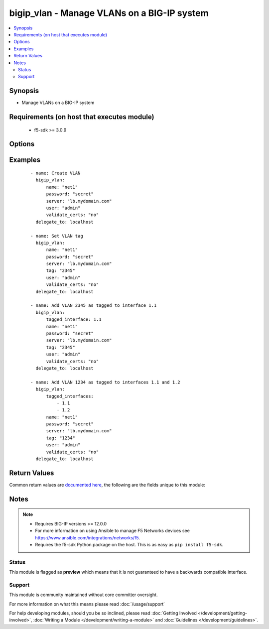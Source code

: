 .. _bigip_vlan:


bigip_vlan - Manage VLANs on a BIG-IP system
++++++++++++++++++++++++++++++++++++++++++++

.. versionadded:: 2.2


.. contents::
   :local:
   :depth: 2


Synopsis
--------

* Manage VLANs on a BIG-IP system


Requirements (on host that executes module)
-------------------------------------------

  * f5-sdk >= 3.0.9


Options
-------

.. raw:: html

    <table border=1 cellpadding=4>
    <tr>
    <th class="head">parameter</th>
    <th class="head">required</th>
    <th class="head">default</th>
    <th class="head">choices</th>
    <th class="head">comments</th>
    </tr>
                <tr><td>cmp_hash<br/><div style="font-size: small;"> (added in 2.5)</div></td>
    <td>no</td>
    <td></td>
        <td><ul><li>default</li><li>destination-address</li><li>source-address</li><li>dst-ip</li><li>src-ip</li><li>dest</li><li>destination</li><li>source</li><li>dst</li><li>src</li></ul></td>
        <td><div>Specifies how the traffic on the VLAN will be disaggregated. The value selected determines the traffic disaggregation method. You can choose to disaggregate traffic based on <code>source-address</code> (the source IP address), <code>destination-address</code> (destination IP address), or <code>default</code>, which specifies that the default CMP hash uses L4 ports.</div><div>When creating a new VLAN, if this parameter is not specified, the default of <code>default</code> is used.</div>        </td></tr>
                <tr><td>dag_round_robin<br/><div style="font-size: small;"> (added in 2.5)</div></td>
    <td>no</td>
    <td></td>
        <td><ul><li>yes</li><li>no</li></ul></td>
        <td><div>Specifies whether some of the stateless traffic on the VLAN should be disaggregated in a round-robin order instead of using a static hash. The stateless traffic includes non-IP L2 traffic, ICMP, some UDP protocols, and so on.</div><div>When creating a new VLAN, if this parameter is not specified, the default of (no) is used.</div>        </td></tr>
                <tr><td>dag_tunnel<br/><div style="font-size: small;"> (added in 2.5)</div></td>
    <td>no</td>
    <td></td>
        <td><ul><li>inner</li><li>outer</li></ul></td>
        <td><div>Specifies how the disaggregator (DAG) distributes received tunnel-encapsulated packets to TMM instances. Select <code>inner</code> to distribute packets based on information in inner headers. Select <code>outer</code> to distribute packets based on information in outer headers without inspecting inner headers.</div><div>When creating a new VLAN, if this parameter is not specified, the default of <code>outer</code> is used.</div><div>This parameter is not supported on Virtual Editions of BIG-IP.</div>        </td></tr>
                <tr><td>description<br/><div style="font-size: small;"></div></td>
    <td>no</td>
    <td></td>
        <td></td>
        <td><div>The description to give to the VLAN.</div>        </td></tr>
                <tr><td>mtu<br/><div style="font-size: small;"> (added in 2.5)</div></td>
    <td>no</td>
    <td></td>
        <td></td>
        <td><div>Specifies the maximum transmission unit (MTU) for traffic on this VLAN. When creating a new VLAN, if this parameter is not specified, the default value used will be <code>1500</code>.</div><div>This number must be between 576 to 9198.</div>        </td></tr>
                <tr><td>name<br/><div style="font-size: small;"></div></td>
    <td>yes</td>
    <td></td>
        <td></td>
        <td><div>The VLAN to manage. If the special VLAN <code>ALL</code> is specified with the <code>state</code> value of <code>absent</code> then all VLANs will be removed.</div>        </td></tr>
                <tr><td>partition<br/><div style="font-size: small;"> (added in 2.5)</div></td>
    <td>no</td>
    <td>Common</td>
        <td></td>
        <td><div>Device partition to manage resources on.</div>        </td></tr>
                <tr><td>password<br/><div style="font-size: small;"></div></td>
    <td>yes</td>
    <td></td>
        <td></td>
        <td><div>The password for the user account used to connect to the BIG-IP. You can omit this option if the environment variable <code>F5_PASSWORD</code> is set.</div></br>
    <div style="font-size: small;">aliases: pass, pwd<div>        </td></tr>
                <tr><td rowspan="2">provider<br/><div style="font-size: small;"> (added in 2.5)</div></td>
    <td>no</td>
    <td></td><td></td>
    <td> <div>A dict object containing connection details.</div>    </tr>
    <tr>
    <td colspan="5">
    <table border=1 cellpadding=4>
    <caption><b>Dictionary object provider</b></caption>
    <tr>
    <th class="head">parameter</th>
    <th class="head">required</th>
    <th class="head">default</th>
    <th class="head">choices</th>
    <th class="head">comments</th>
    </tr>
                    <tr><td>password<br/><div style="font-size: small;"></div></td>
        <td>yes</td>
        <td></td>
                <td></td>
                <td><div>The password for the user account used to connect to the BIG-IP. You can omit this option if the environment variable <code>F5_PASSWORD</code> is set.</div>        </td></tr>
                    <tr><td>server<br/><div style="font-size: small;"></div></td>
        <td>yes</td>
        <td></td>
                <td></td>
                <td><div>The BIG-IP host. You can omit this option if the environment variable <code>F5_SERVER</code> is set.</div>        </td></tr>
                    <tr><td>server_port<br/><div style="font-size: small;"></div></td>
        <td>no</td>
        <td>443</td>
                <td></td>
                <td><div>The BIG-IP server port. You can omit this option if the environment variable <code>F5_SERVER_PORT</code> is set.</div>        </td></tr>
                    <tr><td>user<br/><div style="font-size: small;"></div></td>
        <td>yes</td>
        <td></td>
                <td></td>
                <td><div>The username to connect to the BIG-IP with. This user must have administrative privileges on the device. You can omit this option if the environment variable <code>F5_USER</code> is set.</div>        </td></tr>
                    <tr><td>validate_certs<br/><div style="font-size: small;"></div></td>
        <td>no</td>
        <td>yes</td>
                <td><ul><li>yes</li><li>no</li></ul></td>
                <td><div>If <code>no</code>, SSL certificates will not be validated. Use this only on personally controlled sites using self-signed certificates. You can omit this option if the environment variable <code>F5_VALIDATE_CERTS</code> is set.</div>        </td></tr>
                    <tr><td>timeout<br/><div style="font-size: small;"></div></td>
        <td>no</td>
        <td>10</td>
                <td></td>
                <td><div>Specifies the timeout in seconds for communicating with the network device for either connecting or sending commands.  If the timeout is exceeded before the operation is completed, the module will error.</div>        </td></tr>
                    <tr><td>ssh_keyfile<br/><div style="font-size: small;"></div></td>
        <td>no</td>
        <td></td>
                <td></td>
                <td><div>Specifies the SSH keyfile to use to authenticate the connection to the remote device.  This argument is only used for <em>cli</em> transports. If the value is not specified in the task, the value of environment variable <code>ANSIBLE_NET_SSH_KEYFILE</code> will be used instead.</div>        </td></tr>
                    <tr><td>transport<br/><div style="font-size: small;"></div></td>
        <td>yes</td>
        <td>cli</td>
                <td><ul><li>rest</li><li>cli</li></ul></td>
                <td><div>Configures the transport connection to use when connecting to the remote device.</div>        </td></tr>
        </table>
    </td>
    </tr>
        </td></tr>
                <tr><td>server<br/><div style="font-size: small;"></div></td>
    <td>yes</td>
    <td></td>
        <td></td>
        <td><div>The BIG-IP host. You can omit this option if the environment variable <code>F5_SERVER</code> is set.</div>        </td></tr>
                <tr><td>server_port<br/><div style="font-size: small;"> (added in 2.2)</div></td>
    <td>no</td>
    <td>443</td>
        <td></td>
        <td><div>The BIG-IP server port. You can omit this option if the environment variable <code>F5_SERVER_PORT</code> is set.</div>        </td></tr>
                <tr><td>state<br/><div style="font-size: small;"></div></td>
    <td>no</td>
    <td>present</td>
        <td><ul><li>absent</li><li>present</li></ul></td>
        <td><div>The state of the VLAN on the system. When <code>present</code>, guarantees that the VLAN exists with the provided attributes. When <code>absent</code>, removes the VLAN from the system.</div>        </td></tr>
                <tr><td>tag<br/><div style="font-size: small;"></div></td>
    <td>no</td>
    <td></td>
        <td></td>
        <td><div>Tag number for the VLAN. The tag number can be any integer between 1 and 4094. The system automatically assigns a tag number if you do not specify a value.</div>        </td></tr>
                <tr><td>tagged_interfaces<br/><div style="font-size: small;"></div></td>
    <td>no</td>
    <td></td>
        <td></td>
        <td><div>Specifies a list of tagged interfaces and trunks that you want to configure for the VLAN. Use tagged interfaces or trunks when you want to assign a single interface or trunk to multiple VLANs.</div></br>
    <div style="font-size: small;">aliases: tagged_interface<div>        </td></tr>
                <tr><td>untagged_interfaces<br/><div style="font-size: small;"></div></td>
    <td>no</td>
    <td></td>
        <td></td>
        <td><div>Specifies a list of untagged interfaces and trunks that you want to configure for the VLAN.</div></br>
    <div style="font-size: small;">aliases: untagged_interface<div>        </td></tr>
                <tr><td>user<br/><div style="font-size: small;"></div></td>
    <td>yes</td>
    <td></td>
        <td></td>
        <td><div>The username to connect to the BIG-IP with. This user must have administrative privileges on the device. You can omit this option if the environment variable <code>F5_USER</code> is set.</div>        </td></tr>
                <tr><td>validate_certs<br/><div style="font-size: small;"> (added in 2.0)</div></td>
    <td>no</td>
    <td>yes</td>
        <td><ul><li>yes</li><li>no</li></ul></td>
        <td><div>If <code>no</code>, SSL certificates will not be validated. Use this only on personally controlled sites using self-signed certificates. You can omit this option if the environment variable <code>F5_VALIDATE_CERTS</code> is set.</div>        </td></tr>
        </table>
    </br>



Examples
--------

 ::

    
    - name: Create VLAN
      bigip_vlan:
          name: "net1"
          password: "secret"
          server: "lb.mydomain.com"
          user: "admin"
          validate_certs: "no"
      delegate_to: localhost

    - name: Set VLAN tag
      bigip_vlan:
          name: "net1"
          password: "secret"
          server: "lb.mydomain.com"
          tag: "2345"
          user: "admin"
          validate_certs: "no"
      delegate_to: localhost

    - name: Add VLAN 2345 as tagged to interface 1.1
      bigip_vlan:
          tagged_interface: 1.1
          name: "net1"
          password: "secret"
          server: "lb.mydomain.com"
          tag: "2345"
          user: "admin"
          validate_certs: "no"
      delegate_to: localhost

    - name: Add VLAN 1234 as tagged to interfaces 1.1 and 1.2
      bigip_vlan:
          tagged_interfaces:
              - 1.1
              - 1.2
          name: "net1"
          password: "secret"
          server: "lb.mydomain.com"
          tag: "1234"
          user: "admin"
          validate_certs: "no"
      delegate_to: localhost


Return Values
-------------

Common return values are `documented here <http://docs.ansible.com/ansible/latest/common_return_values.html>`_, the following are the fields unique to this module:

.. raw:: html

    <table border=1 cellpadding=4>
    <tr>
    <th class="head">name</th>
    <th class="head">description</th>
    <th class="head">returned</th>
    <th class="head">type</th>
    <th class="head">sample</th>
    </tr>

        <tr>
        <td> description </td>
        <td> The description set on the VLAN. </td>
        <td align=center> changed </td>
        <td align=center> string </td>
        <td align=center> foo VLAN </td>
    </tr>
            <tr>
        <td> interfaces </td>
        <td> Interfaces that the VLAN is assigned to. </td>
        <td align=center> changed </td>
        <td align=center> list </td>
        <td align=center> ['1.1', '1.2'] </td>
    </tr>
            <tr>
        <td> partition </td>
        <td> The partition that the VLAN was created on. </td>
        <td align=center> changed </td>
        <td align=center> string </td>
        <td align=center> Common </td>
    </tr>
            <tr>
        <td> tag </td>
        <td> The ID of the VLAN. </td>
        <td align=center> changed </td>
        <td align=center> int </td>
        <td align=center> 2345 </td>
    </tr>
            <tr>
        <td> cmp_hash </td>
        <td> New traffic disaggregation method. </td>
        <td align=center> changed </td>
        <td align=center> string </td>
        <td align=center> source-address </td>
    </tr>
            <tr>
        <td> dag_tunnel </td>
        <td> The new DAG tunnel setting. </td>
        <td align=center> changed </td>
        <td align=center> string </td>
        <td align=center> outer </td>
    </tr>
        
    </table>
    </br></br>

Notes
-----

.. note::
    - Requires BIG-IP versions >= 12.0.0
    - For more information on using Ansible to manage F5 Networks devices see https://www.ansible.com/integrations/networks/f5.
    - Requires the f5-sdk Python package on the host. This is as easy as ``pip install f5-sdk``.



Status
~~~~~~

This module is flagged as **preview** which means that it is not guaranteed to have a backwards compatible interface.


Support
~~~~~~~

This module is community maintained without core committer oversight.

For more information on what this means please read :doc:`/usage/support`


For help developing modules, should you be so inclined, please read :doc:`Getting Involved </development/getting-involved>`, :doc:`Writing a Module </development/writing-a-module>` and :doc:`Guidelines </development/guidelines>`.